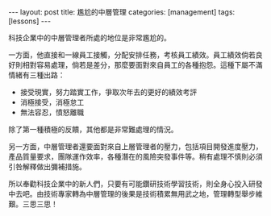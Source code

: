 #+BEGIN_HTML
---
layout: post
title: 尷尬的中層管理
categories: [management]
tags: [lessons]
---
#+END_HTML

#+BEGIN_HTML
<a href="http://www.flickr.com/photos/kimim-photo/12357255674/" title="Flickr 上 kimim-photo 的 DSCF2435"><img src="http://farm4.staticflickr.com/3746/12357255674_b47c49355f_z.jpg" width="640" height="427" alt="DSCF2435"></a>
<p />
#+END_HTML


科技企業中的中層管理者所處的地位是非常尷尬的。

一方面，他直接和一線員工接觸，分配安排任務，考核員工績效。員工績效倘若良好則相對容易處理，倘若是差分，那麼要面對來自員工的各種抱怨。這種下屬不滿情緒有三種出路：
- 接受現實，努力踏實工作，爭取次年去的更好的績效考評
- 消極接受，消極怠工
- 無法容忍，憤怒離職

除了第一種積極的反饋，其他都是非常難處理的情況。

另一方面，中層管理者還要面對來自上層管理者的壓力，包括項目開發進度壓力，產品質量要求，團隊運作效率，各種潛在的風險突發事件等。稍有處理不慎則必須引咎解釋做出彌補措施。

所以奉勸科技企業中的新人們，只要有可能鑽研技術學習技術，則全身心投入研發中去吧。由技術專家轉為中層管理的後果是技術積累無用武之地，管理轉型舉步維艱。三思三思！
